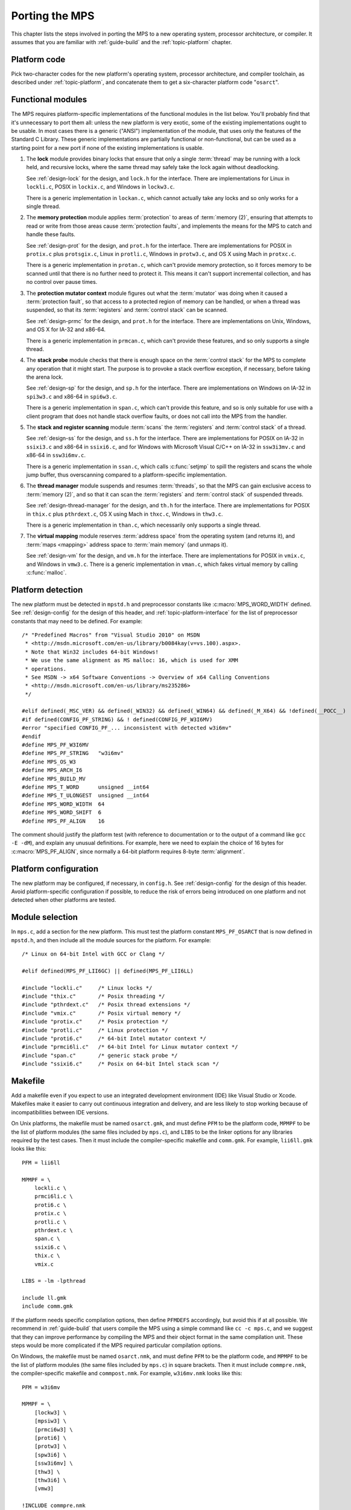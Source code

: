 .. _topic-porting:

Porting the MPS
===============

This chapter lists the steps involved in porting the MPS to a new
operating system, processor architecture, or compiler. It assumes that
you are familiar with :ref:`guide-build` and the :ref:`topic-platform`
chapter.


Platform code
-------------

Pick two-character codes for the new platform's operating system,
processor architecture, and compiler toolchain, as described under
:ref:`topic-platform`, and concatenate them to get a six-character
platform code "``osarct``".


Functional modules
------------------

The MPS requires platform-specific implementations of the functional
modules in the list below. You'll probably find that it's unnecessary
to port them all: unless the new platform is very exotic, some of the
existing implementations ought to be usable. In most cases there is a
generic ("ANSI") implementation of the module, that uses only the
features of the Standard C Library. These generic implementations are
partially functional or non-functional, but can be used as a starting
point for a new port if none of the existing implementations is
usable.

#. The **lock** module provides binary locks that ensure that only a
   single :term:`thread` may be running with a lock held, and
   recursive locks, where the same thread may safely take the lock
   again without deadlocking.

   See :ref:`design-lock` for the design, and ``lock.h`` for the
   interface. There are implementations for Linux in ``lockli.c``,
   POSIX in ``lockix.c``, and Windows in ``lockw3.c``.

   There is a generic implementation in ``lockan.c``, which cannot
   actually take any locks and so only works for a single thread.

#. The **memory protection** module applies :term:`protection` to
   areas of :term:`memory (2)`, ensuring that attempts to read or
   write from those areas cause :term:`protection faults`, and
   implements the means for the MPS to catch and handle these faults.

   See :ref:`design-prot` for the design, and ``prot.h`` for the
   interface. There are implementations for POSIX in ``protix.c`` plus
   ``protsgix.c``, Linux in ``protli.c``, Windows in ``protw3.c``, and
   OS X using Mach in ``protxc.c``.

   There is a generic implementation in ``protan.c``, which can't
   provide memory protection, so it forces memory to be scanned until
   that there is no further need to protect it. This means it can't
   support incremental collection, and has no control over pause
   times.

#. The **protection mutator context** module figures out what the
   :term:`mutator` was doing when it caused a :term:`protection
   fault`, so that access to a protected region of memory can be
   handled, or when a thread was suspended, so that its
   :term:`registers` and :term:`control stack` can be scanned.

   See :ref:`design-prmc` for the design, and ``prot.h`` for the
   interface. There are implementations on Unix, Windows, and OS X for
   IA-32 and x86-64.

   There is a generic implementation in ``prmcan.c``, which can't
   provide these features, and so only supports a single thread.

#. The **stack probe** module checks that there is enough space on the
   :term:`control stack` for the MPS to complete any operation that it
   might start. The purpose is to provoke a stack overflow exception,
   if necessary, before taking the arena lock.

   See :ref:`design-sp` for the design, and ``sp.h`` for the
   interface. There are implementations on Windows on IA-32 in
   ``spi3w3.c`` and x86-64 in ``spi6w3.c``.

   There is a generic implementation in ``span.c``, which can't
   provide this feature, and so is only suitable for use with a client
   program that does not handle stack overflow faults, or does not
   call into the MPS from the handler.

#. The **stack and register scanning** module :term:`scans` the
   :term:`registers` and :term:`control stack` of a thread.

   See :ref:`design-ss` for the design, and ``ss.h`` for the
   interface. There are implementations for POSIX on IA-32 in
   ``ssixi3.c`` and x86-64 in ``ssixi6.c``, and for Windows with
   Microsoft Visual C/C++ on IA-32 in ``ssw3i3mv.c`` and x86-64 in
   ``ssw3i6mv.c``.

   There is a generic implementation in ``ssan.c``, which calls
   :c:func:`setjmp` to spill the registers and scans the whole jump
   buffer, thus overscanning compared to a platform-specific
   implementation.

#. The **thread manager** module suspends and resumes :term:`threads`,
   so that the MPS can gain exclusive access to :term:`memory (2)`,
   and so that it can scan the :term:`registers` and :term:`control
   stack` of suspended threads.

   See :ref:`design-thread-manager` for the design, and ``th.h`` for
   the interface. There are implementations for POSIX in ``thix.c``
   plus ``pthrdext.c``, OS X using Mach in ``thxc.c``, Windows in
   ``thw3.c``.

   There is a generic implementation in ``than.c``, which necessarily
   only supports a single thread.

#. The **virtual mapping** module reserves :term:`address space` from
   the operating system (and returns it), and :term:`maps <mapping>`
   address space to :term:`main memory` (and unmaps it).

   See :ref:`design-vm` for the design, and ``vm.h`` for the
   interface. There are implementations for POSIX in ``vmix.c``, and
   Windows in ``vmw3.c``. There is a generic implementation in
   ``vman.c``, which fakes virtual memory by calling :c:func:`malloc`.


Platform detection
------------------

The new platform must be detected in ``mpstd.h`` and preprocessor
constants like :c:macro:`MPS_WORD_WIDTH` defined. See
:ref:`design-config` for the design of this header, and
:ref:`topic-platform-interface` for the list of preprocessor constants
that may need to be defined. For example::

    /* "Predefined Macros" from "Visual Studio 2010" on MSDN
     * <http://msdn.microsoft.com/en-us/library/b0084kay(v=vs.100).aspx>.
     * Note that Win32 includes 64-bit Windows!
     * We use the same alignment as MS malloc: 16, which is used for XMM
     * operations.
     * See MSDN -> x64 Software Conventions -> Overview of x64 Calling Conventions
     * <http://msdn.microsoft.com/en-us/library/ms235286> 
     */

    #elif defined(_MSC_VER) && defined(_WIN32) && defined(_WIN64) && defined(_M_X64) && !defined(__POCC__)
    #if defined(CONFIG_PF_STRING) && ! defined(CONFIG_PF_W3I6MV)
    #error "specified CONFIG_PF_... inconsistent with detected w3i6mv"
    #endif
    #define MPS_PF_W3I6MV
    #define MPS_PF_STRING   "w3i6mv"
    #define MPS_OS_W3
    #define MPS_ARCH_I6
    #define MPS_BUILD_MV
    #define MPS_T_WORD      unsigned __int64
    #define MPS_T_ULONGEST  unsigned __int64
    #define MPS_WORD_WIDTH  64
    #define MPS_WORD_SHIFT  6
    #define MPS_PF_ALIGN    16

The comment should justify the platform test (with reference to
documentation or to the output of a command like ``gcc -E -dM``), and
explain any unusual definitions. For example, here we need to explain
the choice of 16 bytes for :c:macro:`MPS_PF_ALIGN`, since normally a
64-bit platform requires 8-byte :term:`alignment`.


Platform configuration
----------------------

The new platform may be configured, if necessary, in ``config.h``. See
:ref:`design-config` for the design of this header. Avoid
platform-specific configuration if possible, to reduce the risk of
errors being introduced on one platform and not detected when other
platforms are tested.


Module selection
----------------

In ``mps.c``, add a section for the new platform. This must test the
platform constant ``MPS_PF_OSARCT`` that is now defined in
``mpstd.h``, and then include all the module sources for the platform.
For example::

    /* Linux on 64-bit Intel with GCC or Clang */

    #elif defined(MPS_PF_LII6GC) || defined(MPS_PF_LII6LL)

    #include "lockli.c"     /* Linux locks */
    #include "thix.c"       /* Posix threading */
    #include "pthrdext.c"   /* Posix thread extensions */
    #include "vmix.c"       /* Posix virtual memory */
    #include "protix.c"     /* Posix protection */
    #include "protli.c"     /* Linux protection */
    #include "proti6.c"     /* 64-bit Intel mutator context */
    #include "prmci6li.c"   /* 64-bit Intel for Linux mutator context */
    #include "span.c"       /* generic stack probe */
    #include "ssixi6.c"     /* Posix on 64-bit Intel stack scan */


Makefile
--------

Add a makefile even if you expect to use an integrated development
environment (IDE) like Visual Studio or Xcode. Makefiles make it
easier to carry out continuous integration and delivery, and are less
likely to stop working because of incompatibilities between IDE
versions.

On Unix platforms, the makefile must be named ``osarct.gmk``, and must
define ``PFM`` to be the platform code, ``MPMPF`` to be the list of
platform modules (the same files included by ``mps.c``), and ``LIBS``
to be the linker options for any libraries required by the test cases.
Then it must include the compiler-specific makefile and ``comm.gmk``.
For example, ``lii6ll.gmk`` looks like this::

    PFM = lii6ll

    MPMPF = \
        lockli.c \
        prmci6li.c \
        proti6.c \
        protix.c \
        protli.c \
        pthrdext.c \
        span.c \
        ssixi6.c \
        thix.c \
        vmix.c

    LIBS = -lm -lpthread

    include ll.gmk
    include comm.gmk

If the platform needs specific compilation options, then define
``PFMDEFS`` accordingly, but avoid this if at all possible. We
recommend in :ref:`guide-build` that users compile the MPS using a
simple command like ``cc -c mps.c``, and we suggest that they can
improve performance by compiling the MPS and their object format in
the same compilation unit. These steps would be more complicated if
the MPS required particular compilation options.

On Windows, the makefile must be named ``osarct.nmk``, and must define
``PFM`` to be the platform code, and ``MPMPF`` to be the list of
platform modules (the same files included by ``mps.c``) in square
brackets. Then it must include ``commpre.nmk``, the compiler-specific
makefile and ``commpost.nmk``. For example, ``w3i6mv.nmk`` looks like
this::

    PFM = w3i6mv

    MPMPF = \
        [lockw3] \
        [mpsiw3] \
        [prmci6w3] \
        [proti6] \
        [protw3] \
        [spw3i6] \
        [ssw3i6mv] \
        [thw3] \
        [thw3i6] \
        [vmw3]

    !INCLUDE commpre.nmk
    !INCLUDE mv.nmk
    !INCLUDE commpost.nmk



Porting strategy
----------------

Start the port by selecting existing implementations of the functional
modules, using the generic implementations where nothing else will do.
Then check that the "smoke tests" pass, by running::

    make -f osarct.gmk testrun    # Unix
    nmake /f osarct.nmk testrun   # Windows

Most or all of the test cases should pass at this point. If you're
using the generic threading implementation, then the multi-threaded
test cases are expected to fail. If you're using the generic lock
implementation, then the lock utilization test case ``lockut`` is
expected to fail. If you're using the generic memory protection
implementation, all the tests that rely on incremental collection are
expected to fail. See ``tool/testcases.txt`` for a database of test
cases and the configurations in which they are expected to pass.

Now that there is a working system to build on, porting the necessary
modules to the new platform can be done incrementally. It's a good
idea to measure the performance as you go along (for example, using
the ``gcbench`` benchmark) to check that the new memory protection
module is effective.


Update the documentation
------------------------

These sections of the manual should be updated to mention the new
platform:

- :ref:`guide-build`
- :ref:`topic-platform`

In addition, if aspects of the port were especially tricky, then
consider writing a design document (see :ref:`design`) justifying the
implementation.


Contribute
----------

Consider contributing the new platform to the MPS. See
:ref:`contributing`.
